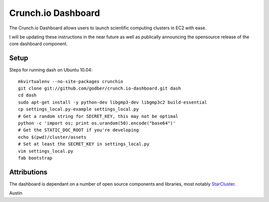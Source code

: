 Crunch.io Dashboard
~~~~~~~~~~~~~~~~~~~

The Crunch.io Dashboard allows users to launch scientific computing clusters in EC2 with ease.

I will be updating these instructions in the near future as well as publically
announcing the opensource release of the core dashboard component.


Setup
+++++

Steps for running dash on Ubuntu 10.04::

    mkvirtualenv --no-site-packages crunchio
    git clone git://github.com/godber/crunch.io-dashboard.git dash
    cd dash
    sudo apt-get install -y python-dev libgmp3-dev libgmp3c2 build-essential
    cp settings_local.py-example settings_local.py
    # Get a random string for SECRET_KEY, this may not be optimal
    python -c 'import os; print os.urandom(50).encode("base64")'
    # Get the STATIC_DOC_ROOT if you're developing
    echo $(pwd)/cluster/assets
    # Set at least the SECRET_KEY in settings_local.py
    vim settings_local.py
    fab bootstrap


Attributions
++++++++++++

The dashboard is dependant on a number of open source components and libraries,
most notably StarCluster_.

Austin


.. _StarCluster: http://web.mit.edu/stardev/cluster/
